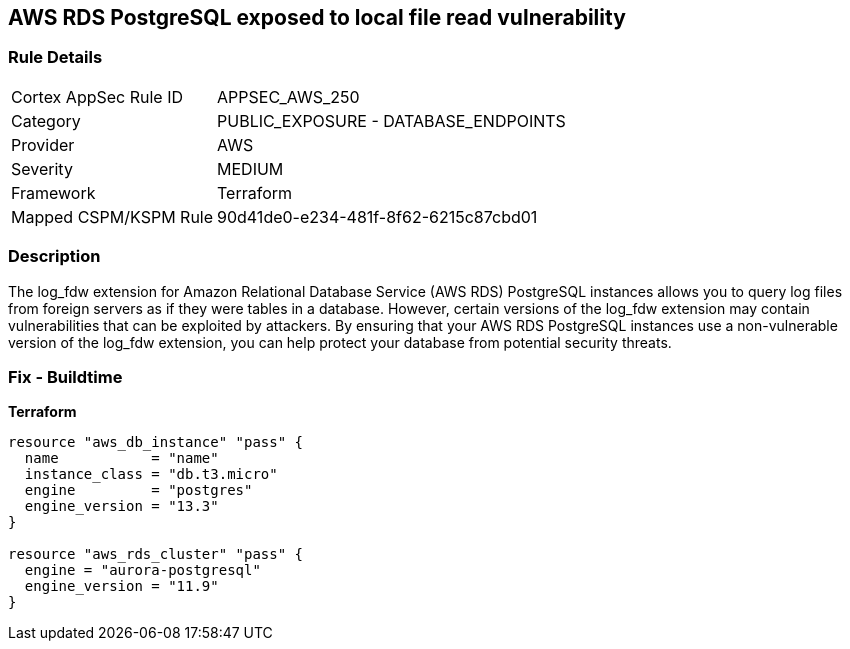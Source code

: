 == AWS RDS PostgreSQL exposed to local file read vulnerability


=== Rule Details

[cols="1,2"]
|===
|Cortex AppSec Rule ID |APPSEC_AWS_250
|Category |PUBLIC_EXPOSURE - DATABASE_ENDPOINTS
|Provider |AWS
|Severity |MEDIUM
|Framework |Terraform
|Mapped CSPM/KSPM Rule |90d41de0-e234-481f-8f62-6215c87cbd01
|===


=== Description 


The log_fdw extension for Amazon Relational Database Service (AWS RDS) PostgreSQL instances allows you to query log files from foreign servers as if they were tables in a database.
However, certain versions of the log_fdw extension may contain vulnerabilities that can be exploited by attackers.
By ensuring that your AWS RDS PostgreSQL instances use a non-vulnerable version of the log_fdw extension, you can help protect your database from potential security threats.

=== Fix - Buildtime


*Terraform* 




[source,go]
----
resource "aws_db_instance" "pass" {
  name           = "name"
  instance_class = "db.t3.micro"
  engine         = "postgres"
  engine_version = "13.3"
}

resource "aws_rds_cluster" "pass" {
  engine = "aurora-postgresql"
  engine_version = "11.9"
}
----

